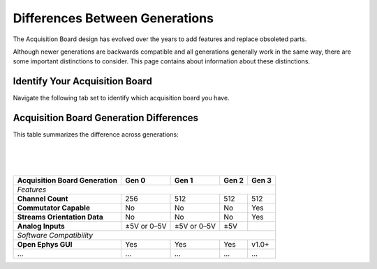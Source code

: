 .. _gendiffs:

Differences Between Generations
=========================================

The Acquisition Board design has evolved over the years to add features and replace obsoleted parts.

Although newer generations are backwards compatible and all generations generally work in the same
way, there are some important distinctions to consider. This page contains about information about
these distinctions.

Identify Your Acquisition Board
***************************************************************

Navigate the following tab set to identify which acquisition board you have. 

..  tab-set::

    .. tab-item:: Gen 3

        .. figure:: /_static/images/usermanual/generations/acq_board_back_gen3.png

        Gen 3 Acquisition Boards have a single power supply input on the Open Ephys FT600 USB
        board FPGA module and a Harp Clk output. The case has the 3d logo on the top.

    .. tab-item:: Gen 2

        .. figure:: /_static/images/usermanual/generations/acq_board_back_gen2.png

        Gen 2 Acquisition Boards have a single power supply input on the Open Ephys FT600 USB
        board FPGA module.         
        
    .. tab-item:: Gen 1

        ..  figure:: /_static/images/usermanual/generations/acq_board_back_gen1.png

        Gen 1 Acquisition Boards have two power supply inputs, one on the Opal Kelly
        XEM6310-LX45 FPGA module and one on the main board.

Acquisition Board Generation Differences
****************************************

This table summarizes the difference across generations:

..  csv-table:: 
    :file: /_static/files/gen-data.csv
    :widths: 1, 1, 1, 1, 1
    :header-rows: 1
    :stub-columns: 1

|
|
|

.. Proposal for organizing the above table: 
.. - features
.. - software compatibility
.. - latest gateware and drivers
.. - visual differences
.. - hardware differences

+------------------------------+-------------+-------------+-------+-------+
| Acquisition Board Generation | Gen 0       | Gen 1       | Gen 2 | Gen 3 |
+==============================+=============+=============+=======+=======+
| *Features*                                                               |
+------------------------------+-------------+-------------+-------+-------+
| **Channel Count**            | 256         | 512         | 512   | 512   |
+------------------------------+-------------+-------------+-------+-------+
| **Commutator Capable**       | No          | No          | No    | Yes   |
+------------------------------+-------------+-------------+-------+-------+
| **Streams Orientation Data** | No          | No          | No    | Yes   |
+------------------------------+-------------+-------------+-------+-------+
| **Analog Inputs**            | ±5V or 0–5V | ±5V or 0–5V | ±5V   |       |
+------------------------------+-------------+-------------+-------+-------+
| *Software Compatibility*                                                 |
+------------------------------+-------------+-------------+-------+-------+
| **Open Ephys GUI**           | Yes         | Yes         | Yes   | v1.0+ |
+------------------------------+-------------+-------------+-------+-------+
| ...                          | ...         | ...         | ...   | ...   |
+------------------------------+-------------+-------------+-------+-------+

.. could add some styling to these tables using https://stackoverflow.com/questions/79112627/in-sphinx-how-do-i-style-a-csv-table


